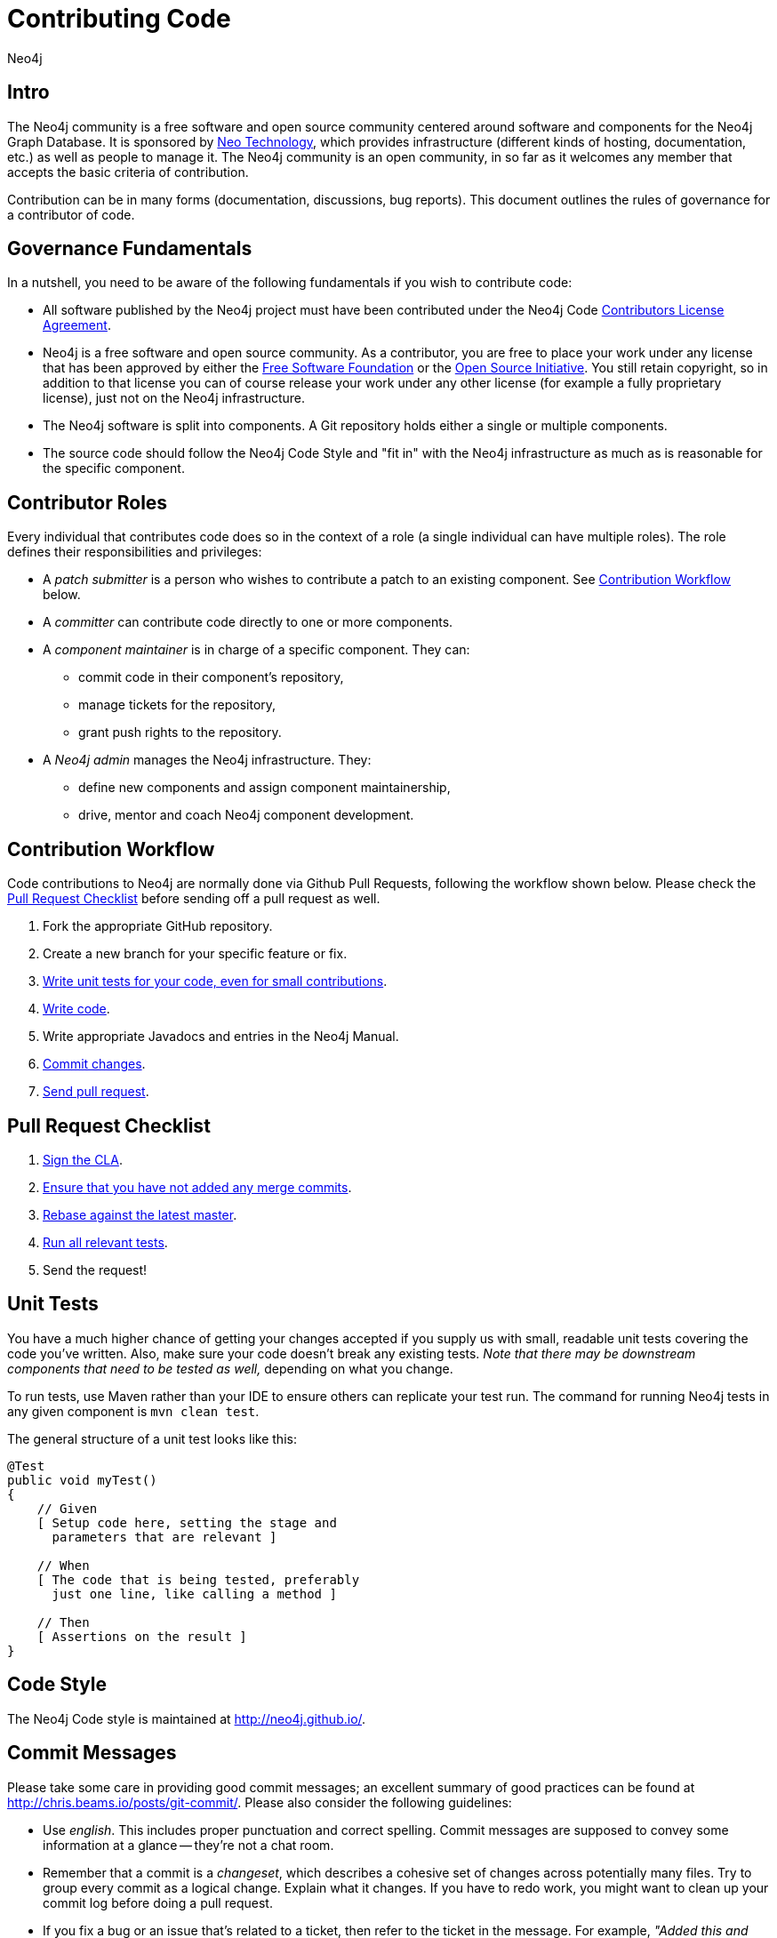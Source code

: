 = Contributing Code
:author: Neo4j
:category: development
:tags: community, contributions, code

[#code-contrib]
== Intro

The Neo4j community is a free software and open source community centered around software and components for the Neo4j Graph Database.
It is sponsored by http://neo4j.com/company/[Neo Technology], which provides infrastructure (different kinds of hosting, documentation, etc.) as well as people to manage it.
The Neo4j community is an open community, in so far as it welcomes any member that accepts the basic criteria of contribution.

Contribution can be in many forms (documentation, discussions, bug reports).
This document outlines the rules of governance for a contributor of code.

[#governance]
== Governance Fundamentals

In a nutshell, you need to be aware of the following fundamentals if you wish to contribute code:

* All software published by the Neo4j project must have been contributed under the Neo4j Code link:../cla[Contributors License Agreement^].
* Neo4j is a free software and open source community.
  As a contributor, you are free to place your work under any license that has been approved by either the http://www.fsf.org/[Free Software Foundation^] or the http://opensource.org[Open Source Initiative^].
  You still retain copyright, so in addition to that license you can of course release your work under any other license (for example a fully proprietary license), just not on the Neo4j infrastructure.
* The Neo4j software is split into components.
  A Git repository holds either a single or multiple components.
* The source code should follow the Neo4j Code Style and "fit in" with the Neo4j infrastructure as much as is reasonable for the specific component.

[#contrib-roles]
== Contributor Roles

Every individual that contributes code does so in the context of a role (a single individual can have multiple roles).
The role defines their responsibilities and privileges:

* A _patch submitter_ is a person who wishes to contribute a patch to an existing component.
  See xref:workflow[] below.
* A _committer_ can contribute code directly to one or more components.
* A _component maintainer_ is in charge of a specific component.
  They can:
** commit code in their component's repository,
** manage tickets for the repository,
** grant push rights to the repository.
* A _Neo4j admin_ manages the Neo4j infrastructure.
  They:
** define new components and assign component maintainership,
** drive, mentor and coach Neo4j component development.

[#workflow]
== Contribution Workflow

Code contributions to Neo4j are normally done via Github Pull Requests, following the workflow shown below.
Please check the xref:pr-checklist[] before sending off a pull request as well.

. Fork the appropriate GitHub repository.
. Create a new branch for your specific feature or fix.
. xref:code-tests[Write unit tests for your code, even for small contributions].
. xref:code-styles[Write code].
. Write appropriate Javadocs and entries in the Neo4j Manual.
. xref:commit-messages[Commit changes].
. xref:pr-checklist[Send pull request].

[#pr-checklist]
== Pull Request Checklist

. xref:sign-cla[Sign the CLA].
. xref:use-rebase[Ensure that you have not added any merge commits].
. xref:use-rebase[Rebase against the latest master].
. xref:code-tests[Run all relevant tests].
. Send the request!

[#code-tests]
== Unit Tests

You have a much higher chance of getting your changes accepted if you supply us with small, readable unit tests covering the code you've written.
Also, make sure your code doesn't break any existing tests.
_Note that there may be downstream components that need to be tested as well,_ depending on what you change.

To run tests, use Maven rather than your IDE to ensure others can replicate your test run.
The command for running Neo4j tests in any given component is `mvn clean test`.

The general structure of a unit test looks like this:
[source,java]
--------------------------------------------
@Test
public void myTest()
{
    // Given
    [ Setup code here, setting the stage and
      parameters that are relevant ]

    // When
    [ The code that is being tested, preferably
      just one line, like calling a method ]

    // Then
    [ Assertions on the result ]
}
--------------------------------------------

[#code-styles]
== Code Style

The Neo4j Code style is maintained at http://neo4j.github.io/.

[#commit-messages]
== Commit Messages

Please take some care in providing good commit messages; an excellent summary of good practices can be found at http://chris.beams.io/posts/git-commit/.
Please also consider the following guidelines:

* Use _english_. This includes proper punctuation and correct spelling.
  Commit messages are supposed to convey some information at a glance -- they're not a chat room.
* Remember that a commit is a _changeset_, which describes a cohesive set of changes across potentially many files.
  Try to group every commit as a logical change.
  Explain what it changes.
  If you have to redo work, you might want to clean up your commit log before doing a pull request.
* If you fix a bug or an issue that's related to a ticket, then refer to the ticket in the message.
  For example, _"Added this and then changed that. This fixes #14."_
  Just mentioning #xxx in the commit will connect it to the GitHub issue with that number, see https://github.com/blog/831-issues-2-0-the-next-generation[GitHub issues^].
  Any of these synonyms will also work:
  ** fixes #xxx
  ** fixed #xxx
  ** fix #xxx
  ** closes #xxx
  ** close #xxx
  ** closed #xxx.
* Remember to convey _intent_.
  Don't be too brief but don't provide too much detail, either.
  That's what `git diff` is for.

[#sign-cla]
== Signing the CLA

One crucial aspect of contributing is the link:../cla[Contributors License Agreement].
In short: make sure to sign the CLA, or the Neo4j project won't be able to accept your contribution.

[#use-rebase]
== Don't merge, use rebase instead!

Because we would like each contribution to be contained in a single commit, merge commits are not allowed inside a pull request.
Merges are messy, and should only be done when necessary, e.g. when merging a branch into master to remember where the code came from.

If you want to update your development branch to incorporate the latest changes from master, use `git rebase`.
For details on how to use rebase, see Git manual on rebase: http://git-scm.com/book/en/Git-Branching-Rebasing[the Git Manual^].
